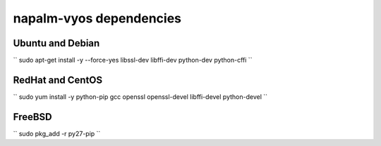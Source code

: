 napalm-vyos dependencies
========================


Ubuntu and Debian
-----------------

``
sudo apt-get install -y --force-yes libssl-dev libffi-dev python-dev python-cffi
``

RedHat and CentOS
-----------------

``
sudo yum install -y python-pip gcc openssl openssl-devel libffi-devel python-devel
``

FreeBSD
-------

``
sudo pkg_add -r py27-pip
``
